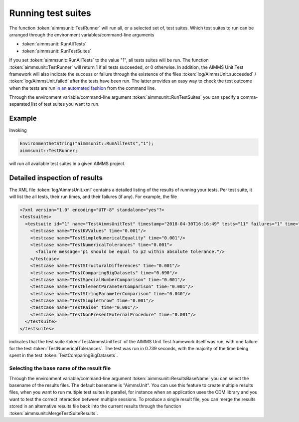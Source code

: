 Running test suites
*******************

The function :token:`aimmsunit::TestRunner` will run all, or a selected set of, test suites. Which test suites to run can be arranged through the environment variables/command-line arguments

* :token:`aimmsunit::RunAllTests`
* :token:`aimmsunit::RunTestSuites`

If you set :token:`aimmsunit::RunAllTests` to the value "1", all tests suites will be run. The function :token:`aimmsunit::TestRunner` will return 1 if all tests succeeded, or 0 otherwise. In addition, the AIMMS Unit Test framework will also indicate the success or failure through the existence of the files :token:`log/AimmsUnit.succeeded` / :token:`log/AimmsUnit.failed` after the tests have been run. The latter provides an easy way to check the test outcome when the tests are run `in an automated fashion <automated.html>`_ from the command line.

Through the environment variable/command-line argument :token:`aimmsunit::RunTestSuites` you can specify a comma-separated list of test suites you want to run. 

Example
=======

Invoking

.. code::

    EnvironmentSetString("aimmsunit::RunAllTests","1");
    aimmsunit::TestRunner;

will run all available test suites in a given AIMMS project.

Detailed inspection of results
==============================

The XML file :token:`log/AimmsUnit.xml` contains a detailed listing of the results of running your tests. Per test suite, it will list the all tests, their run times, and their failures (if any). For example, the file 

.. code::

    <?xml version="1.0" encoding="UTF-8" standalone="yes"?>
    <testsuites>
      <testsuite id="1" name="TestAimmsUnitTest" timestamp="2018-04-30T16:16:49" tests="11" failures="1" time="0.739">
        <testcase name="TestKVValues" time="0.001"/>
        <testcase name="TestSimpleNumericalEquality" time="0.001"/>
        <testcase name="TestNumericalTolerances" time="0.001">
          <failure message="p1 should be equal to p2 within absolute tolerance."/>
        </testcase>
        <testcase name="TestStructuralDifferences" time="0.001"/>
        <testcase name="TestComparingBigDatasets" time="0.690"/>
        <testcase name="TestSpecialNumberComparison" time="0.001"/>
        <testcase name="TestElementParameterComparison" time="0.001"/>
        <testcase name="TestStringParameterComparison" time="0.040"/>
        <testcase name="TestSimpleThrow" time="0.001"/>
        <testcase name="TestRaise" time="0.001"/>
        <testcase name="TestNonPresentExternalProcedure" time="0.001"/>
      </testsuite>
    </testsuites>

indicates that the test suite :token:`TestAimmsUnitTest` of the AIMMS Unit Test framework itself was run, with one failure for the test :token:`TestNumericalTolerances`. The test was run in 0.739 seconds, with the majority of the time being spent in the test :token:`TestComparingBigDatasets`. 

Selecting the base name of the result file
------------------------------------------

Through the environment variable/command-line argument :token:`aimmsunit::ResultsBaseName` you can select the basename of the results files. The default basename is "AimmsUnit". You can use this feature to create multiple results files, when you want to run multiple test suites in parallel, for instance when an application uses the CDM library and you want to test the correct interaction between multiple sessions. To produce a single result file, you can merge the results stored in an alternative results file back into the current results through the function :token:`aimmsunit::MergeTestSuiteResults`.
